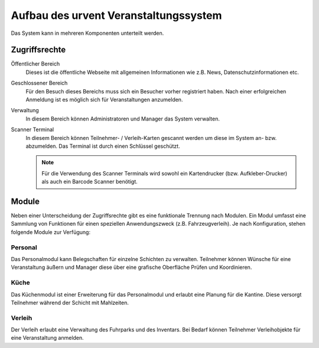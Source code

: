 Aufbau des urvent Veranstaltungssystem
======================================

Das System kann in mehreren Komponenten unterteilt werden.

Zugriffsrechte
--------------

Öffentlicher Bereich
    Dieses ist die öffentliche Webseite mit allgemeinen Informationen wie z.B. News, Datenschutzinformationen etc.

Geschlossener Bereich
    Für den Besuch dieses Bereichs muss sich ein Besucher vorher registriert haben. Nach einer erfolgreichen Anmeldung ist es möglich sich für Veranstaltungen anzumelden.

Verwaltung
    In diesem Bereich können Administratoren und Manager das System verwalten.

Scanner Terminal
    In diesem Bereich können Teilnehmer- / Verleih-Karten gescannt werden um diese im System an- bzw. abzumelden. Das Terminal ist durch einen Schlüssel geschützt.

    .. note::

        Für die Verwendung des Scanner Terminals wird sowohl ein Kartendrucker (bzw. Aufkleber-Drucker) als auch ein Barcode Scanner benötigt.

Module
------

Neben einer Unterscheidung der Zugriffsrechte gibt es eine funktionale Trennung nach Modulen. Ein Modul umfasst eine Sammlung von Funktionen für einen speziellen Anwendungszweck (z.B. Fahrzeugverleih). Je nach Konfiguration, stehen folgende Module zur Verfügung:

Personal
~~~~~~~~

Das Personalmodul kann Belegschaften für einzelne Schichten zu verwalten. Teilnehmer können Wünsche für eine Veranstaltung äußern und Manager diese über eine grafische Oberfläche Prüfen und Koordinieren.

Küche
~~~~~

Das Küchenmodul ist einer Erweiterung für das Personalmodul und erlaubt eine Planung für die Kantine. Diese versorgt Teilnehmer während der Schicht mit Mahlzeiten.

Verleih
~~~~~~~

Der Verleih erlaubt eine Verwaltung des Fuhrparks und des Inventars. Bei Bedarf können Teilnehmer Verleihobjekte für eine Veranstaltung anmelden.
